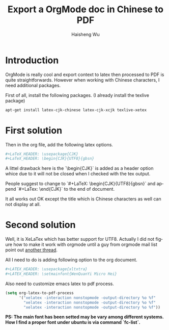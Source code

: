 #+TITLE: Export a OrgMode doc in Chinese to PDF
#+LANGUAGE: en
#+AUTHOR: Haisheng Wu
#+EMAIL: freizl@gmail.com
#+KEYWORDS: orgmode, latex, UTF8
#+OPTIONS: toc:nil
#+LINK_HOME: ../index.html

* Introduction
OrgMode is really cool and export context to latex then processed to
PDF is quite straightforwards.
However when working with Chinese characters, I need additional
packages.

First of all, install the following packages. (I already
install the texlive package)

#+begin_src sh
apt-get install latex-cjk-chinese latex-cjk-xcjk texlive-xetex
#+end_src

* First solution
Then in the org file, add the following latex options.
#+begin_src sh
#+LaTeX_HEADER: \usepackage{CJK}
#+LaTeX_HEADER: \begin{CJK}{UTF8}{gbsn}
#+end_src

A littel drawback here is the `\begin{CJK}` is added as a header
option whice due to it will not be closed when I checked with the tex
output. 

People suggest to change to `#+LaTeX: \begin{CJK}{UTF8}{gbsn}`
and append `#+LaTex: \end{CJK}` to the end of document.

It all works out OK except the title which is Chinese characters as
well can not display at all.

* Second solution
Well, it is XeLaTex which has better support for UTF8. Actually I did
not figure how to make it work with orgmode until a guy from orgmode
mail list point out [[http://thread.gmane.org/gmane.emacs.orgmode/51914][another thread]].

All I need to do is adding following option to the org document.
#+begin_src sh
#+LATEX_HEADER: \usepackage{xltxtra}
#+LATEX_HEADER: \setmainfont{WenQuanYi Micro Hei}
#+end_src

Also need to customize emacs latex to pdf process.
#+begin_src emacs-lisp
(setq org-latex-to-pdf-process
      '("xelatex -interaction nonstopmode -output-directory %o %f"
        "xelatex -interaction nonstopmode -output-directory %o %f"
        "xelatex -interaction nonstopmode -output-directory %o %f"))
#+end_src
*PS: The main font has been setted may be vary among different systems.
How I find a proper font under ubuntu is via command `fc-list`.*
